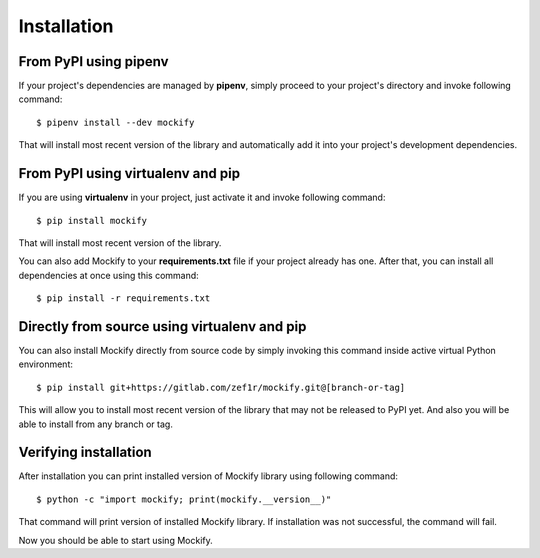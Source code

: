 .. ----------------------------------------------------------------------------
.. docs/source/installation.rst
..
.. Copyright (C) 2019 - 2020 Maciej Wiatrzyk <maciej.wiatrzyk@gmail.com>
..
.. This file is part of Mockify library documentation
.. and is released under the terms of the MIT license:
.. http://opensource.org/licenses/mit-license.php.
..
.. See LICENSE for details.
.. ----------------------------------------------------------------------------

Installation
============

From PyPI using **pipenv**
--------------------------

If your project's dependencies are managed by **pipenv**, simply proceed to
your project's directory and invoke following command::

    $ pipenv install --dev mockify

That will install most recent version of the library and automatically add it
into your project's development dependencies.

From PyPI using **virtualenv** and **pip**
------------------------------------------

If you are using **virtualenv** in your project, just activate it and invoke
following command::

    $ pip install mockify

That will install most recent version of the library.

You can also add Mockify to your **requirements.txt** file if your project
already has one. After that, you can install all dependencies at once using
this command::

    $ pip install -r requirements.txt

Directly from source using **virtualenv** and **pip**
-----------------------------------------------------

You can also install Mockify directly from source code by simply invoking this
command inside active virtual Python environment::

    $ pip install git+https://gitlab.com/zef1r/mockify.git@[branch-or-tag]

This will allow you to install most recent version of the library that may
not be released to PyPI yet. And also you will be able to install from any
branch or tag.

Verifying installation
----------------------

After installation you can print installed version of Mockify library using
following command::

    $ python -c "import mockify; print(mockify.__version__)"

That command will print version of installed Mockify library. If installation
was not successful, the command will fail.

Now you should be able to start using Mockify.
